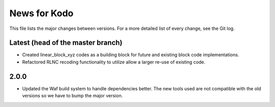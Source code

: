 News for Kodo
============

This file lists the major changes between versions. For a more detailed list
of every change, see the Git log.

Latest (head of the master branch)
----------------------------------
* Created linear_block_xyz codes as a building block for future and existing
  block code implementations.
* Refactored RLNC recoding functionality to utilize allow a larger re-use of 
  existing code. 

2.0.0
-----
* Updated the Waf build system to handle dependencies better. The new tools
  used are not compatible with the old versions so we have to bump the major
  version.


